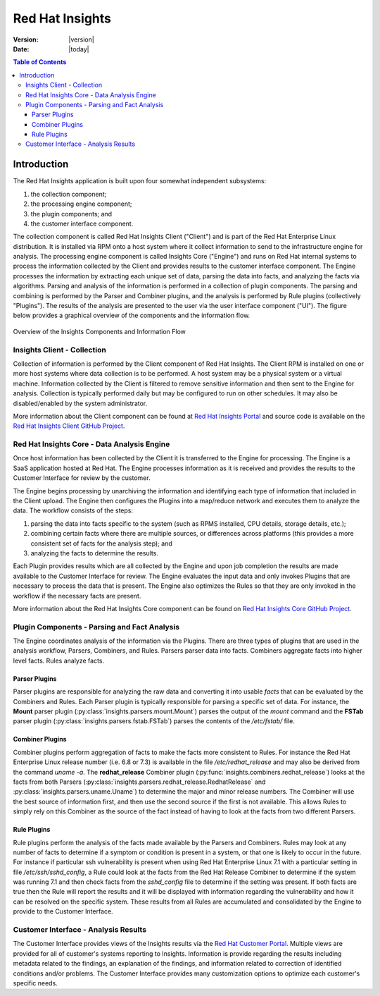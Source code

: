 ################
Red Hat Insights
################

:Version: |version|
:Date: |today|

.. contents:: Table of Contents
    :depth: 6

************
Introduction
************

The Red Hat Insights application is built upon four somewhat independent
subsystems:

#. the collection component;
#. the processing engine component;
#. the plugin components; and
#. the customer interface component.

The collection component is called Red Hat Insights Client ("Client") and is part
of the
Red Hat Enterprise Linux distribution.  It is installed via RPM onto a host
system where it collect information to send to the infrastructure engine for
analysis.  The processing engine component is called Insights Core ("Engine")
and runs on Red Hat
internal systems to process the information collected by the Client and provides
results to the customer interface component.  The Engine processes the information
by extracting each unique set of data, parsing the data into facts,
and analyzing the facts via algorithms.  Parsing and analysis of the information
is performed in a collection of plugin components.  The parsing and combining
is performed by the Parser and Combiner plugins, and the analysis is performed by
Rule plugins (collectively "Plugins"). The results of the analysis
are presented to the user via the user interface component ("UI").  The figure
below provides a graphical overview of the components and the information flow.

.. figure:: insights_overview.png
   :alt: Insights Overview

Overview of the Insights Components and Information Flow


Insights Client - Collection
============================

Collection of information is performed by the Client component of Red Hat Insights.
The Client RPM is installed on one or more host systems where data collection is to
be performed. A host system may be a physical system or a virtual machine.
Information collected by the Client is filtered to remove sensitive information
and then sent to the Engine for analysis.  Collection is typically performed
daily but may be configured to run on other schedules.  It may also be
disabled/enabled by the system administrator.

.. todo:: TODO: Include info about archives for Satellite and virtual machines.

.. todo:: TODO: Include info about types of data collected, for example the spec
   types such as command spec, filespec, etc.

More information about the
Client component can be found at `Red Hat Insights Portal`_ and source code is
available on the `Red Hat Insights Client GitHub Project`_.


Red Hat Insights Core - Data Analysis Engine
============================================

Once host information has been collected by the Client it is transferred to
the Engine for processing.  The Engine is a SaaS application hosted at Red Hat.
The Engine processes information as it is received and provides the results
to the Customer Interface for review by the customer.


The Engine begins processing by unarchiving the information
and identifying each type of information that included in the Client upload.
The Engine then configures the Plugins into a
map/reduce network and executes them to analyze the data.
The workflow consists of the steps:

1. parsing the data into facts specific to the system (such as RPMS installed,
   CPU details, storage details, etc.);
2. combining certain facts where there are multiple sources, or differences
   across platforms (this provides a more consistent set of facts for the
   analysis step); and
3. analyzing the facts to determine the results.

Each Plugin provides results which are all collected by the Engine and
upon job completion the results are made available to the Customer
Interface for review. The Engine evaluates the input data and only invokes
Plugins that are necessary to process the data that is present. The Engine
also optimizes the Rules so that they are only invoked in the workflow
if the necessary facts are present.

More information about the Red Hat Insights Core component can be found on
`Red Hat Insights Core GitHub Project`_.


Plugin Components - Parsing and Fact Analysis
=============================================

The Engine coordinates analysis of the information via the Plugins. There
are three types of plugins that are used in the analysis workflow, Parsers,
Combiners, and Rules.  Parsers parser data into facts.  Combiners aggregate
facts into higher level facts.  Rules analyze facts.

Parser Plugins
--------------

Parser plugins are responsible for analyzing the raw data
and converting it into usable *facts* that can be evaluated by the
Combiners and Rules.  Each Parser plugin is typically responsible
for parsing a specific set of data.  For instance, the **Mount** parser
plugin (:py:class:`insights.parsers.mount.Mount`)
parses the output of the `mount` command and the **FSTab**
parser plugin (:py:class:`insights.parsers.fstab.FSTab`)
parses the contents of the `/etc/fstab/` file.

Combiner Plugins
----------------

Combiner plugins perform aggregation of facts to make the facts more consistent
to Rules.  For instance the Red Hat Enterprise Linux release number (i.e. 6.8 or 7.3)
is available
in the file `/etc/redhat_release` and may also be derived from the command
`uname -a`.  The **redhat_release** Combiner plugin
(:py:func:`insights.combiners.redhat_release`) looks at the facts from
both Parsers (:py:class:`insights.parsers.redhat_release.RedhatRelease` and
:py:class:`insights.parsers.uname.Uname`) to determine the major and minor release
numbers.  The Combiner will use the best source of information first, and then
use the second source if the first is not available.  This allows Rules to
simply rely on this Combiner as the source of the fact instead of having
to look at the facts from two different Parsers.

Rule Plugins
------------

Rule plugins perform the analysis of the facts made available by the Parsers
and Combiners.  Rules may look at any number of facts to determine if a
symptom or condition is present in a system, or that one is likely to occur
in the future.  For instance if particular ssh vulnerability is present
when using Red Hat Enterprise Linux 7.1 with a particular setting in
file `/etc/ssh/sshd_config`, a Rule could look at the facts from the Red Hat Release
Combiner to determine if the system was running 7.1 and then check
facts from the `sshd_config` file to determine if the setting was present.
If both facts are true then the Rule will report the results and it
will be displayed with information regarding the vulnerability and
how it can be resolved on the specific system. These results from
all Rules are accumulated and consolidated by the Engine to provide to the
Customer Interface.


Customer Interface - Analysis Results
=====================================

The Customer Interface provides views of the Insights results via the
`Red Hat Customer Portal`_. Multiple views are provided for all
of customer's systems reporting to Insights.  Information is provide
regarding the results including metadata related to the findings,
an explanation of the findings, and information related to correction
of identified conditions and/or problems.  The Customer Interface provides
many customization options to optimize each customer's specific needs.


.. --------------------------------------------------------------------
.. Put all of the references that are used throughout the document here
.. Links:

.. _Red Hat Customer Portal: https://access.redhat.com
.. _Red Hat Insights Portal: https://access.redhat.com/products/red-hat-insights.
.. _insights-core Repository: https://github.com/RedHatInsights/insights-core
.. _Mozilla OpenSSH Security Guidelines: https://wiki.mozilla.org/Security/Guidelines/OpenSSH
.. _Red Hat Insights Client GitHub Project: http://github.com/redhataccess/insights-client
.. _Red Hat Insights Core GitHub Project: http://github.com/RedHatInsights/insights-core
